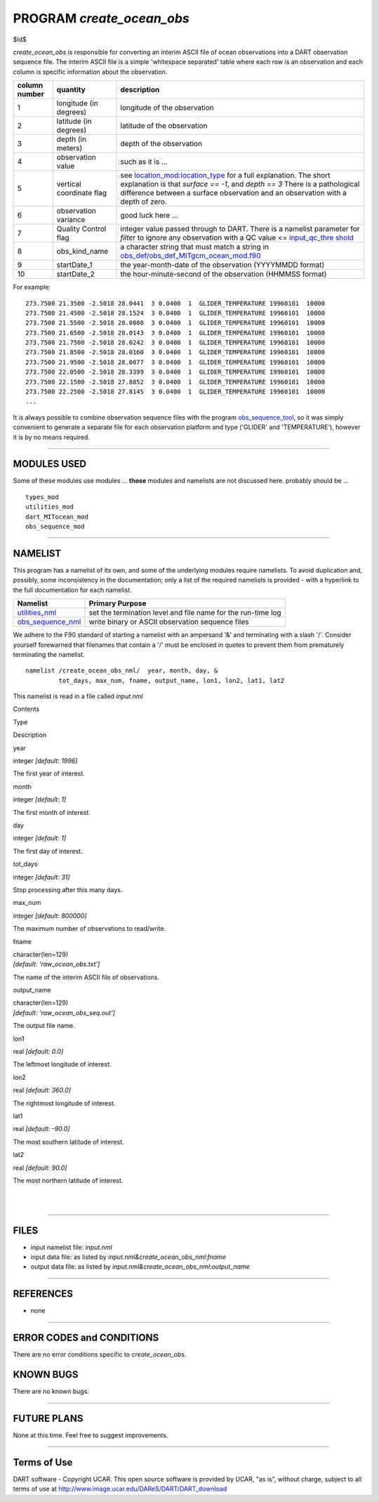 PROGRAM *create_ocean_obs*
==========================

$Id$

*create_ocean_obs* is responsible for converting an interim ASCII file of ocean observations into a DART observation
sequence file. The interim ASCII file is a simple 'whitespace separated' table where each row is an observation and each
column is specific information about the observation.

+---------------+--------------------------+-------------------------------------------------------------------------+
| column number | quantity                 | description                                                             |
+===============+==========================+=========================================================================+
| 1             | longitude (in degrees)   | longitude of the observation                                            |
+---------------+--------------------------+-------------------------------------------------------------------------+
| 2             | latitude (in degrees)    | latitude of the observation                                             |
+---------------+--------------------------+-------------------------------------------------------------------------+
| 3             | depth (in meters)        | depth of the observation                                                |
+---------------+--------------------------+-------------------------------------------------------------------------+
| 4             | observation value        | such as it is ...                                                       |
+---------------+--------------------------+-------------------------------------------------------------------------+
| 5             | vertical coordinate flag | see                                                                     |
|               |                          | `location_mod:location_type <../../assim                                |
|               |                          | ilation_code/location/threed_sphere/location_mod.html#location_type>`__ |
|               |                          | for a full explanation. The short explanation is that *surface == -1*,  |
|               |                          | and *depth == 3* There is a pathological difference between a surface   |
|               |                          | observation and an observation with a depth of zero.                    |
+---------------+--------------------------+-------------------------------------------------------------------------+
| 6             | observation variance     | good luck here ...                                                      |
+---------------+--------------------------+-------------------------------------------------------------------------+
| 7             | Quality Control flag     | integer value passed through to DART. There is a namelist parameter for |
|               |                          | *filter* to ignore any observation with a                               |
|               |                          | QC value <= `input_qc_thre                                              |
|               |                          | shold <../../assimilation_code/programs/filter/filter.html#Namelist>`__ |
+---------------+--------------------------+-------------------------------------------------------------------------+
| 8             | obs_kind_name            | a character string that must match a string in                          |
|               |                          | `obs_def/obs_def_MITgcm_ocean_mod.f90 <../..                            |
|               |                          | /observations/forward_operators/obs_def_MITgcm_ocean_model_mod.html>`__ |
+---------------+--------------------------+-------------------------------------------------------------------------+
| 9             | startDate_1              | the year-month-date of the observation (YYYYMMDD format)                |
+---------------+--------------------------+-------------------------------------------------------------------------+
| 10            | startDate_2              | the hour-minute-second of the observation (HHMMSS format)               |
+---------------+--------------------------+-------------------------------------------------------------------------+

For example:

::

   273.7500 21.3500 -2.5018 28.0441  3 0.0400  1  GLIDER_TEMPERATURE 19960101  10000
   273.7500 21.4500 -2.5018 28.1524  3 0.0400  1  GLIDER_TEMPERATURE 19960101  10000
   273.7500 21.5500 -2.5018 28.0808  3 0.0400  1  GLIDER_TEMPERATURE 19960101  10000
   273.7500 21.6500 -2.5018 28.0143  3 0.0400  1  GLIDER_TEMPERATURE 19960101  10000
   273.7500 21.7500 -2.5018 28.0242  3 0.0400  1  GLIDER_TEMPERATURE 19960101  10000
   273.7500 21.8500 -2.5018 28.0160  3 0.0400  1  GLIDER_TEMPERATURE 19960101  10000
   273.7500 21.9500 -2.5018 28.0077  3 0.0400  1  GLIDER_TEMPERATURE 19960101  10000
   273.7500 22.0500 -2.5018 28.3399  3 0.0400  1  GLIDER_TEMPERATURE 19960101  10000
   273.7500 22.1500 -2.5018 27.8852  3 0.0400  1  GLIDER_TEMPERATURE 19960101  10000
   273.7500 22.2500 -2.5018 27.8145  3 0.0400  1  GLIDER_TEMPERATURE 19960101  10000
   ...

It is always possible to combine observation sequence files with the program
`obs_sequence_tool <../../assimilation_code/programs/obs_sequence_tool/obs_sequence_tool.html>`__, so it was simply
convenient to generate a separate file for each observation platform and type ('GLIDER' and 'TEMPERATURE'), however it
is by no means required.

--------------

MODULES USED
------------

Some of these modules use modules ... **those** modules and namelists are not discussed here. probably should be ...

::

   types_mod
   utilities_mod
   dart_MITocean_mod
   obs_sequence_mod

--------------

NAMELIST
--------

This program has a namelist of its own, and some of the underlying modules require namelists. To avoid duplication and,
possibly, some inconsistency in the documentation; only a list of the required namelists is provided - with a hyperlink
to the full documentation for each namelist.

+----------------------------------------------------------+----------------------------------------------------------+
| Namelist                                                 | Primary Purpose                                          |
+==========================================================+==========================================================+
| `utilities_nml <../../assimilatio                        | set the termination level and file name for the run-time |
| n_code/modules/utilities/utilities_mod.html#Namelist>`__ | log                                                      |
+----------------------------------------------------------+----------------------------------------------------------+
| `obs_sequence_nml <../../assimilation_code               | write binary or ASCII observation sequence files         |
| /modules/observations/obs_sequence_mod.html#Namelist>`__ |                                                          |
+----------------------------------------------------------+----------------------------------------------------------+

We adhere to the F90 standard of starting a namelist with an ampersand '&' and terminating with a slash '/'. Consider
yourself forewarned that filenames that contain a '/' must be enclosed in quotes to prevent them from prematurely
terminating the namelist.

.. container:: namelist

   ::

      namelist /create_ocean_obs_nml/  year, month, day, &
               tot_days, max_num, fname, output_name, lon1, lon2, lat1, lat2

.. container:: indent1

   This namelist is read in a file called *input.nml*

   Contents

Type

Description

year

integer *[default: 1996]*

The first year of interest.

month

integer *[default: 1]*

The first month of interest.

day

integer *[default: 1]*

The first day of interest.

tot_days

integer *[default: 31]*

Stop processing after this many days.

max_num

integer *[default: 800000]*

The maximum number of observations to read/write.

fname

| character(len=129)
| *[default: 'raw_ocean_obs.txt']*

The name of the interim ASCII file of observations.

output_name

| character(len=129)
| *[default: 'raw_ocean_obs_seq.out']*

The output file name.

lon1

real *[default: 0.0]*

The leftmost longitude of interest.

lon2

real *[default: 360.0]*

The rightmost longitude of interest.

lat1

real *[default: -90.0]*

The most southern latitude of interest.

lat2

real *[default: 90.0]*

The most northern latitude of interest.

| 
| 

--------------

FILES
-----

-  input namelist file: *input.nml*
-  input data file: as listed by *input.nml&create_ocean_obs_nml:fname*
-  output data file: as listed by *input.nml&create_ocean_obs_nml:output_name*

--------------

REFERENCES
----------

-  none

--------------

ERROR CODES and CONDITIONS
--------------------------

There are no error conditions specific to *create_ocean_obs*.

KNOWN BUGS
----------

There are no known bugs.

--------------

FUTURE PLANS
------------

None at this time. Feel free to suggest improvements.

--------------

Terms of Use
------------

DART software - Copyright UCAR. This open source software is provided by UCAR, "as is", without charge, subject to all
terms of use at http://www.image.ucar.edu/DAReS/DART/DART_download
